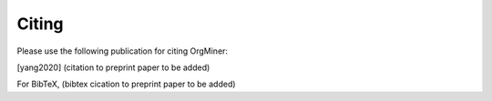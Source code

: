 .. _citing:

******
Citing
******
Please use the following publication for citing OrgMiner:

.. [yang2020] (citation to preprint paper to be added)

For BibTeX,
(bibtex cication to preprint paper to be added)

